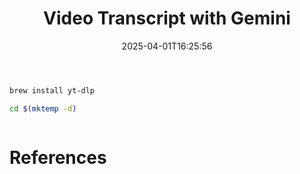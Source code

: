 #+title: Video Transcript with Gemini
#+date: 2025-04-01T16:25:56
#+draft: true

#+begin_src bash
  brew install yt-dlp
#+end_src

#+begin_src bash
  cd $(mktemp -d)
  

#+end_src
* References
# Local Variables:
# eval: (add-hook 'after-save-hook (lambda ()(org-babel-tangle)) nil t)
# End:
